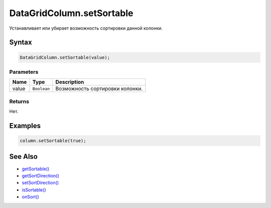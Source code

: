 DataGridColumn.setSortable
==========================

Устанавливает или убирает возможность сортировки данной колонки.

Syntax
------

.. code:: js

    DataGridColumn.setSortable(value);

Parameters
~~~~~~~~~~

.. list-table::
   :header-rows: 1

   * - Name
     - Type
     - Description
   * - value
     - ``Boolean``
     - Возможность сортировки колонки.


Returns
~~~~~~~

Нет.

Examples
--------

.. code:: js

    column.setSortable(true);

See Also
--------

-  `getSortable() <../DataGridColumn.getSortable.html>`__
-  `getSortDirection() <../DataGridColumn.getSortDirection.html>`__
-  `setSortDirection() <../DataGridColumn.setSortDirection.html>`__
-  `isSortable() <../DataGridColumn.isSortable.html>`__
-  `onSort() <../DataGridColumn.onSort.html>`__
